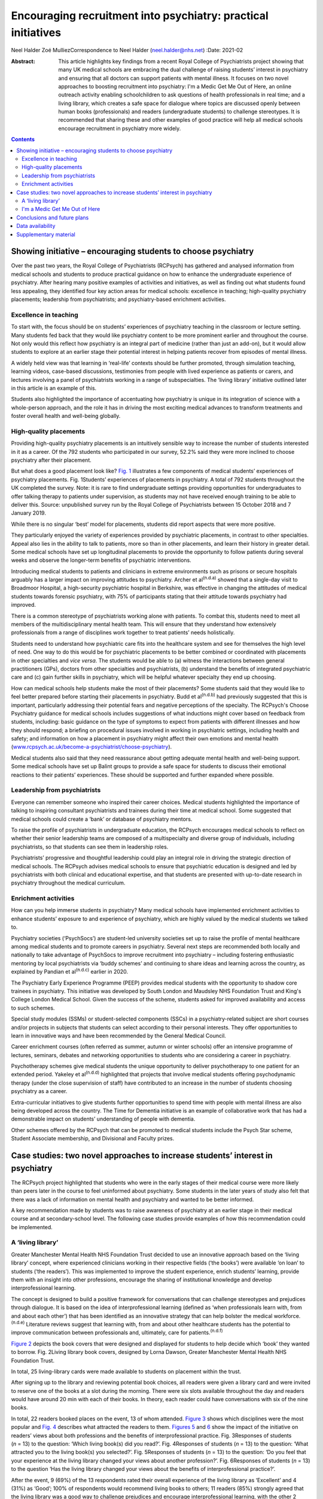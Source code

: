 ==============================================================
Encouraging recruitment into psychiatry: practical initiatives
==============================================================

Neel Halder
Zoé MulliezCorrespondence to Neel Halder (neel.halder@nhs.net)
:Date: 2021-02

:Abstract:
   This article highlights key findings from a recent Royal College of
   Psychiatrists project showing that many UK medical schools are
   embracing the dual challenge of raising students’ interest in
   psychiatry and ensuring that all doctors can support patients with
   mental illness. It focuses on two novel approaches to boosting
   recruitment into psychiatry: I'm a Medic Get Me Out of Here, an
   online outreach activity enabling schoolchildren to ask questions of
   health professionals in real time; and a living library, which
   creates a safe space for dialogue where topics are discussed openly
   between human books (professionals) and readers (undergraduate
   students) to challenge stereotypes. It is recommended that sharing
   these and other examples of good practice will help all medical
   schools encourage recruitment in psychiatry more widely.


.. contents::
   :depth: 3
..

.. _sec1:

Showing initiative – encouraging students to choose psychiatry
==============================================================

Over the past two years, the Royal College of Psychiatrists (RCPsych)
has gathered and analysed information from medical schools and students
to produce practical guidance on how to enhance the undergraduate
experience of psychiatry. After hearing many positive examples of
activities and initiatives, as well as finding out what students found
less appealing, they identified four key action areas for medical
schools: excellence in teaching; high-quality psychiatry placements;
leadership from psychiatrists; and psychiatry-based enrichment
activities.

.. _sec1-1:

Excellence in teaching
----------------------

To start with, the focus should be on students’ experiences of
psychiatry teaching in the classroom or lecture setting. Many students
fed back that they would like psychiatry content to be more prominent
earlier and throughout the course. Not only would this reflect how
psychiatry is an integral part of medicine (rather than just an add-on),
but it would allow students to explore at an earlier stage their
potential interest in helping patients recover from episodes of mental
illness.

A widely held view was that learning in ‘real-life’ contexts should be
further promoted, through simulation teaching, learning videos,
case-based discussions, testimonies from people with lived experience as
patients or carers, and lectures involving a panel of psychiatrists
working in a range of subspecialties. The ‘living library’ initiative
outlined later in this article is an example of this.

Students also highlighted the importance of accentuating how psychiatry
is unique in its integration of science with a whole-person approach,
and the role it has in driving the most exciting medical advances to
transform treatments and foster overall health and well-being globally.

.. _sec1-2:

High-quality placements
-----------------------

Providing high-quality psychiatry placements is an intuitively sensible
way to increase the number of students interested in it as a career. Of
the 792 students who participated in our survey, 52.2% said they were
more inclined to choose psychiatry after their placement.

But what does a good placement look like? `Fig. 1 <#fig01>`__
illustrates a few components of medical students’ experiences of
psychiatry placements. Fig. 1Students’ experiences of placements in
psychiatry. A total of 792 students throughout the UK completed the
survey. Note: it is rare to find undergraduate settings providing
opportunities for undergraduates to offer talking therapy to patients
under supervision, as students may not have received enough training to
be able to deliver this. Source: unpublished survey run by the Royal
College of Psychiatrists between 15 October 2018 and 7 January 2019.

While there is no singular ‘best’ model for placements, students did
report aspects that were more positive.

They particularly enjoyed the variety of experiences provided by
psychiatric placements, in contrast to other specialties. Appeal also
lies in the ability to talk to patients, more so than in other
placements, and learn their history in greater detail. Some medical
schools have set up longitudinal placements to provide the opportunity
to follow patients during several weeks and observe the longer-term
benefits of psychiatric interventions.

Introducing medical students to patients and clinicians in extreme
environments such as prisons or secure hospitals arguably has a larger
impact on improving attitudes to psychiatry. Archer et
al\ :sup:`(n.d.a)` showed that a single-day visit to Broadmoor Hospital,
a high-security psychiatric hospital in Berkshire, was effective in
changing the attitudes of medical students towards forensic psychiatry,
with 75% of participants stating that their attitude towards psychiatry
had improved.

There is a common stereotype of psychiatrists working alone with
patients. To combat this, students need to meet all members of the
multidisciplinary mental health team. This will ensure that they
understand how extensively professionals from a range of disciplines
work together to treat patients’ needs holistically.

Students need to understand how psychiatric care fits into the
healthcare system and see for themselves the high level of need. One way
to do this would be for psychiatric placements to be better combined or
coordinated with placements in other specialties and *vice versa*. The
students would be able to (a) witness the interactions between general
practitioners (GPs), doctors from other specialties and psychiatrists,
(b) understand the benefits of integrated psychiatric care and (c) gain
further skills in psychiatry, which will be helpful whatever specialty
they end up choosing.

How can medical schools help students make the most of their placements?
Some students said that they would like to feel better prepared before
starting their placements in psychiatry. Budd et al\ :sup:`(n.d.b)` had
previously suggested that this is important, particularly addressing
their potential fears and negative perceptions of the specialty. The
RCPsych's Choose Psychiatry guidance for medical schools includes
suggestions of what inductions might cover based on feedback from
students, including: basic guidance on the type of symptoms to expect
from patients with different illnesses and how they should respond; a
briefing on procedural issues involved in working in psychiatric
settings, including health and safety; and information on how a
placement in psychiatry might affect their own emotions and mental
health
(`www.rcpsych.ac.uk/become-a-psychiatrist/choose-psychiatry <www.rcpsych.ac.uk/become-a-psychiatrist/choose-psychiatry>`__).

Medical students also said that they need reassurance about getting
adequate mental health and well-being support. Some medical schools have
set up Balint groups to provide a safe space for students to discuss
their emotional reactions to their patients’ experiences. These should
be supported and further expanded where possible.

.. _sec1-3:

Leadership from psychiatrists
-----------------------------

Everyone can remember someone who inspired their career choices. Medical
students highlighted the importance of talking to inspiring consultant
psychiatrists and trainees during their time at medical school. Some
suggested that medical schools could create a ‘bank’ or database of
psychiatry mentors.

To raise the profile of psychiatrists in undergraduate education, the
RCPsych encourages medical schools to reflect on whether their senior
leadership teams are composed of a multispecialty and diverse group of
individuals, including psychiatrists, so that students can see them in
leadership roles.

Psychiatrists’ progressive and thoughtful leadership could play an
integral role in driving the strategic direction of medical schools. The
RCPsych advises medical schools to ensure that psychiatric education is
designed and led by psychiatrists with both clinical and educational
expertise, and that students are presented with up-to-date research in
psychiatry throughout the medical curriculum.

.. _sec1-4:

Enrichment activities
---------------------

How can you help immerse students in psychiatry? Many medical schools
have implemented enrichment activities to enhance students’ exposure to
and experience of psychiatry, which are highly valued by the medical
students we talked to.

Psychiatry societies (‘PsychSocs’) are student-led university societies
set up to raise the profile of mental healthcare among medical students
and to promote careers in psychiatry. Several next steps are recommended
both locally and nationally to take advantage of PsychSocs to improve
recruitment into psychiatry – including fostering enthusiastic mentoring
by local psychiatrists via ‘buddy schemes’ and continuing to share ideas
and learning across the country, as explained by Pandian et
al\ :sup:`(n.d.c)` earlier in 2020.

The Psychiatry Early Experience Programme (PEEP) provides medical
students with the opportunity to shadow core trainees in psychiatry.
This initiative was developed by South London and Maudsley NHS
Foundation Trust and King's College London Medical School. Given the
success of the scheme, students asked for improved availability and
access to such schemes.

Special study modules (SSMs) or student-selected components (SSCs) in a
psychiatry-related subject are short courses and/or projects in subjects
that students can select according to their personal interests. They
offer opportunities to learn in innovative ways and have been
recommended by the General Medical Council.

Career enrichment courses (often referred as summer, autumn or winter
schools) offer an intensive programme of lectures, seminars, debates and
networking opportunities to students who are considering a career in
psychiatry.

Psychotherapy schemes give medical students the unique opportunity to
deliver psychotherapy to one patient for an extended period. Yakeley et
al\ :sup:`(n.d.d)` highlighted that projects that involve medical
students offering psychodynamic therapy (under the close supervision of
staff) have contributed to an increase in the number of students
choosing psychiatry as a career.

Extra-curricular initiatives to give students further opportunities to
spend time with people with mental illness are also being developed
across the country. The Time for Dementia initiative is an example of
collaborative work that has had a demonstrable impact on students’
understanding of people with dementia.

Other schemes offered by the RCPsych that can be promoted to medical
students include the Psych Star scheme, Student Associate membership,
and Divisional and Faculty prizes.

.. _sec2:

Case studies: two novel approaches to increase students’ interest in psychiatry
===============================================================================

The RCPsych project highlighted that students who were in the early
stages of their medical course were more likely than peers later in the
course to feel uninformed about psychiatry. Some students in the later
years of study also felt that there was a lack of information on mental
health and psychiatry and wanted to be better informed.

A key recommendation made by students was to raise awareness of
psychiatry at an earlier stage in their medical course and at
secondary-school level. The following case studies provide examples of
how this recommendation could be implemented.

.. _sec2-1:

A ‘living library’
------------------

Greater Manchester Mental Health NHS Foundation Trust decided to use an
innovative approach based on the ‘living library’ concept, where
experienced clinicians working in their respective fields (‘the books’)
were available ‘on loan’ to students (‘the readers’). This was
implemented to improve the student experience, enrich students’
learning, provide them with an insight into other professions, encourage
the sharing of institutional knowledge and develop interprofessional
learning.

The concept is designed to build a positive framework for conversations
that can challenge stereotypes and prejudices through dialogue. It is
based on the idea of interprofessional learning (defined as ‘when
professionals learn with, from and about each other’) that has been
identified as an innovative strategy that can help bolster the medical
workforce.\ :sup:`(n.d.e)` Literature reviews suggest that learning
with, from and about other healthcare students has the potential to
improve communication between professionals and, ultimately, care for
patients.\ :sup:`(n.d.f)`

`Figure 2 <#fig02>`__ depicts the book covers that were designed and
displayed for students to help decide which ‘book’ they wanted to
borrow. Fig. 2Living library book covers, designed by Lorna Dawson,
Greater Manchester Mental Health NHS Foundation Trust.

In total, 25 living-library cards were made available to students on
placement within the trust.

After signing up to the library and reviewing potential book choices,
all readers were given a library card and were invited to reserve one of
the books at a slot during the morning. There were six slots available
throughout the day and readers would have around 20 min with each of
their books. In theory, each reader could have conversations with six of
the nine books.

In total, 22 readers booked places on the event, 13 of whom attended.
`Figure 3 <#fig03>`__ shows which disciplines were the most popular and
`Fig. 4 <#fig04>`__ describes what attracted the readers to them.
`Figures 5 <#fig05>`__ and `6 <#fig06>`__ show the impact of the
initiative on readers’ views about both professions and the benefits of
interprofessional practice. Fig. 3Responses of students (*n* = 13) to
the question: ‘Which living book(s) did you read?’. Fig. 4Responses of
students (*n* = 13) to the question: ‘What attracted you to the living
book(s) you selected?’. Fig. 5Responses of students (*n* = 13) to the
question: ‘Do you feel that your experience at the living library
changed your views about another profession?’. Fig. 6Responses of
students (*n* = 13) to the question ‘Has the living library changed your
views about the benefits of interprofessional practice?’.

After the event, 9 (69%) of the 13 respondents rated their overall
experience of the living library as ‘Excellent’ and 4 (31%) as ‘Good’;
100% of respondents would recommend living books to others; 11 readers
(85%) strongly agreed that the living library was a good way to
challenge prejudices and encourage interprofessional learning, with the
other 2 (15%) also agreeing with this.

.. _sec2-2:

I'm a Medic Get Me Out of Here
------------------------------

I'm a Medic, Get Me Out of Here (shortened to I'm a Medic) is an online,
student-led outreach programme, funded by Health Education England and
designed to provide equality of opportunity for all school students to
engage with the National Health Service (NHS) workforce. The aim is to
help inform schoolchildren about a particular career and let them
explore whether that career could be for them. The idea is based on
research showing that young people start to develop their career
aspirations early in secondary school, if not
earlier.\ :sup:`(n.d.g),(n.d.h)` Findings from a survey with over 20 000
children showed that parents (and parents’ friends), the TV and media
were most likely to influence children's career aspirations. Less than
1% of children had heard about the jobs through people coming to their
school.\ :sup:`(n.d.g)`

I'm a Medic was trialled in psychiatry for the first time in 2019. With
supervision from teachers, schoolchildren had secure access via a
website to healthcare professionals, who answered questions in real time
during a 30-min lesson. An online moderator was available for each chat.
Pupils could also post a question to be answered at a later stage.

Three healthcare workers took part as individuals: a consultant
psychiatrist (N.H.), a mental health nurse and an NHS mental health
trust's head of human resources, responsible for managing and advising a
wider team. Four healthcare teams based in various locations across
England took part as a group: an arts therapy team, an early
intervention team, a home treatment team and a psychiatry ward team.

Students were mainly in year 8 (generally 11.5–13 years old) from
schools across England. A total of 47 classes from 20 schools
participated in 40 live chats. Over 1000 students logged in, with
approximately 85% participating in live chats, asking questions or
leaving comments. Students could vote for who they felt they most
engaged with and who answered their questions to their satisfaction.
`Figure 7 <#fig07>`__ depicts the words most often used by students in
these conversations. Fig. 7Frequent words used by schoolchildren in live
online chats in the I'm a Medic, Get Me out of Here programme. The size
of the word represents its popularity.

Students often asked what led healthcare workers to choose their jobs.
They would, for instance, ask questions such as ‘What encouraged you to
take this job?’ or ‘What inspired you to start what you've done?’.

They also asked healthcare workers about their qualifications and the
qualifications they would need to attain certain roles in the sector.
These were mostly focused on GCSE qualifications, as opposed to
A-Levels.

When discussing mental illnesses, students focused heavily on more
commonly known illnesses such as depression and anxiety, including how
to discuss or treat them.\ :sup:`(n.d.i)`

During focus groups, students fed back that they particularly enjoyed
the ability to interact directly with healthcare workers, in real time
and in a ‘conversational’ way. Being able to vote also contributed to
the engaging nature of the experience.

Additionally, interacting online provided some distinct advantages that
face-to-face interactions might not provide. The first one is the
ability for children in remote areas to interact with professionals who
may not have visited the schools in person. Second, students often
appreciated the opportunity to ask questions anonymously without being
judged by their peers: “‘It was better because you're not actually
speaking to them. It's, like, all the questions that you ask online you
might feel embarrassed to ask them to their face. Then they just find
out, because it's easier to type it than to actually say it.’‘I said
some stuff that I would not have said in real life, online. So, it's
just easier to, like, speak anonymously.’”

This benefit was also highlighted by their teachers: “‘Some of the
quieter girls and boys definitely asked a few questions that flagged
them up on my radar.’”

Data also suggest that the personal and direct nature of the experience
helped achieved the desired impact: “‘I think [I connected most with]
Neel because of the job that I wanted to be, and he, kind of, helped me,
because I'm bad at science, he helped me how to get through it and what
qualifications I need. So, that, kind of, helped.’\ :sup:`(n.d.i)`”

Fifty responses were collected through a post-survey questionnaire. 82%
of the children (*n* = 41) agreed/strongly agreed that they had learnt
more about ‘what it's like to work in healthcare’ and felt that they
knew more about what they would need to study to get their ideal job;
66% (*n* = 33) agreed that they might get a job working in healthcare,
and 60% (*n* = 30) said that they would enjoy working in healthcare.
This is an increase from the pre-survey, with responses to those
questions being 43% and 45%, respectively.\ :sup:`(n.d.i)`

.. _sec3:

Conclusions and future plans
============================

The findings and recommendations detailed in the RCPsych Choose
Psychiatry guidance for medical schools and the two case studies
included in this article would help lay the foundations for developing a
strong medical workforce, comprising both psychiatrists and doctors
working in all specialties able to give people with mental illness the
best possible care.

The RCPsych project highlighted that students’ consideration of both the
importance of mental healthcare in medicine and psychiatry as a career
were largely determined by: the integration of psychiatry courses into
the curriculum as widely and as early as possible, the high quality of
placements in psychiatry, the students’ ability to be in contact with
inspiring psychiatry leaders and the availability of enrichment
activities to enhance students’ exposure to, and experience of,
psychiatry.

Opening up the living library to medical students in the early years of
studying could also help increase the number of students choosing to
enrol in psychiatry enrichment activities – such as psychiatry modules
or psychiatry societies – which in turn will hopefully drive up numbers
choosing psychiatry as a career.

We know that schools may have limited resources for careers advice. I'm
a Medic is a time-efficient and gratifying initiative that can reach
many students without them needing to be taken out of school or
disrupting the timetable.

The next step will be to produce a practical booklet to support
PsychSocs with their activities. It will include the ideas given above
and many others that may not have been considered or shared otherwise,
following a consistent framework. The booklet would be particularly
helpful to PsychSocs around the UK, but could also be used by foundation
doctors and other trainees.

N.H. will contact all UK PsychSocs for contributions but welcomes any
authors (from undergraduates to consultants) who wish to contribute.
Feedback for this project is also welcome. Please contact the
corresponding author.

Meanwhile, the RCPsych is creating an online hub showcasing case studies
of psychiatry extra-curricular activities at medical schools across the
UK. The case studies will be represented visually on a map of the UK,
and users will be able to click to reveal more information about an
initiative which will explain how the activity works and may highlight
its impact on students’ interest in psychiatry and/or mental healthcare
more generally.

Medical schools are also encouraged to use the Gatsby Wellcome
Neuroscience Project run by RCPsych to integrate the latest research on
neuroscience into their curriculum.

Examples of good practice of how students are being inspired to learn
about better mental healthcare have been compiled into a practical
guidance published on the RCPsych website as part of the Choose
Psychiatry campaign.\ :sup:`(n.d.j)`

For information on the living library we thank: Daniel Livesey, Library
and Knowledge Service Manager, and Lisa Brown, Practice Education
Facilitator, at Greater Manchester Mental Health NHS Foundation Trust.
For information on I'm a Medic we thank: Jen DeWitt, PhD, Research and
Evaluation Consultant, author of the summative evaluation
report,\ :sup:`(n.d.i)` and Michaela Butler, Events Wrangler and
Coordinator of Correspondence. Thanks to Alice Shuttleworth, Amy
McGregor and George Roycroft for their helpful edits of this manuscript.

**Neel Halder**, MBCHB, FRCPsych, MSc, CTDip, MBA, is a lead consultant
psychiatrist at St Mary's Hospital, Warrington, which is part of Elysium
Healthcare. He is also the recruitment lead for the Royal College of
Psychiatrists, North West division and an honorary senior lecturer at
the University of Manchester, UK. **Zoé Mulliez** is Policy and
Campaigns Manager at the Royal College of Psychiatrists. She undertakes
policy analysis to inform and fulfil the College's strategic objectives,
and manages influencing and public-facing campaigns to secure the best
outcomes for people with mental illness. Before joining the College, she
worked in policy and research teams in various organisations, such as
the World Health Organization, the French Department of Health and
Social Affairs, and the Urban Development Institute of Australia.

.. _sec-das:

Data availability
=================

The data that support the findings of this study are available from the
corresponding author, N.H., upon reasonable request.

N.H. led in the co-ordination of the article, wrote the sections on
'Living Library' and 'I'm a medic get me out of here' primarily, edited
drafts of the whole article and approved the final version. Z.M. wrote
the section on 'Showing Initiative' primarily and edited drafts of the
whole article and approved the final version.

N.H. is on the editorial board of the *BJPsych Bulletin*.

.. _sec4:

Supplementary material
======================

For supplementary material accompanying this paper visit
https://doi.org/10.1192/bjb.2020.53.

.. container:: caption

   .. rubric:: 

   click here to view supplementary material

.. container:: references csl-bib-body hanging-indent
   :name: refs

   .. container:: csl-entry
      :name: ref-ref1

      n.d.a.

   .. container:: csl-entry
      :name: ref-ref2

      n.d.b.

   .. container:: csl-entry
      :name: ref-ref3

      n.d.c.

   .. container:: csl-entry
      :name: ref-ref4

      n.d.d.

   .. container:: csl-entry
      :name: ref-ref5

      n.d.e.

   .. container:: csl-entry
      :name: ref-ref6

      n.d.f.

   .. container:: csl-entry
      :name: ref-ref7

      n.d.g.

   .. container:: csl-entry
      :name: ref-ref8

      n.d.h.

   .. container:: csl-entry
      :name: ref-ref9

      n.d.i.

   .. container:: csl-entry
      :name: ref-ref10

      n.d.j.
